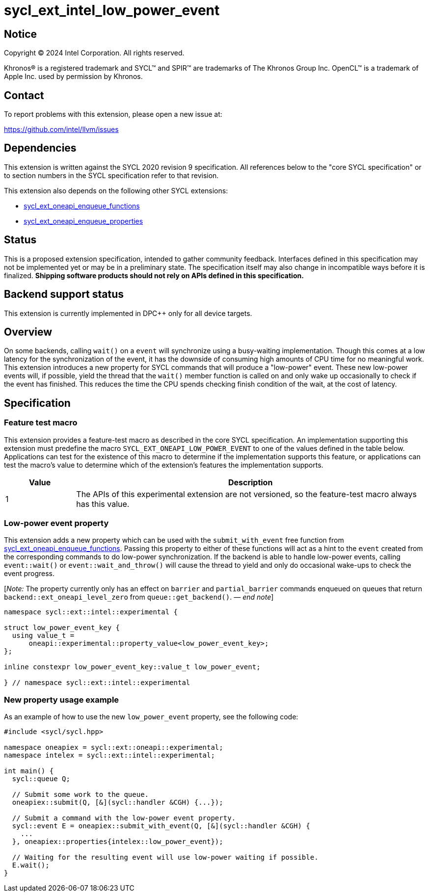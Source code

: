 = sycl_ext_intel_low_power_event

:source-highlighter: coderay
:coderay-linenums-mode: table

// This section needs to be after the document title.
:doctype: book
:toc2:
:toc: left
:encoding: utf-8
:lang: en
:dpcpp: pass:[DPC++]
:endnote: &#8212;{nbsp}end{nbsp}note

// Set the default source code type in this document to C++,
// for syntax highlighting purposes.  This is needed because
// docbook uses c++ and html5 uses cpp.
:language: {basebackend@docbook:c++:cpp}

:common_ref_sem: https://registry.khronos.org/SYCL/specs/sycl-2020/html/sycl-2020.html#sec:reference-semantics

== Notice

[%hardbreaks]
Copyright (C) 2024 Intel Corporation.  All rights reserved.

Khronos(R) is a registered trademark and SYCL(TM) and SPIR(TM) are trademarks
of The Khronos Group Inc.  OpenCL(TM) is a trademark of Apple Inc. used by
permission by Khronos.


== Contact

To report problems with this extension, please open a new issue at:

https://github.com/intel/llvm/issues


== Dependencies

This extension is written against the SYCL 2020 revision 9 specification.  All
references below to the "core SYCL specification" or to section numbers in the
SYCL specification refer to that revision.

This extension also depends on the following other SYCL extensions:

* link:../experimental/sycl_ext_oneapi_enqueue_functions.asciidoc[
  sycl_ext_oneapi_enqueue_functions]
* link:../experimental/sycl_ext_oneapi_properties.asciidoc[
  sycl_ext_oneapi_enqueue_properties]


== Status

This is a proposed extension specification, intended to gather community
feedback.  Interfaces defined in this specification may not be implemented yet
or may be in a preliminary state.  The specification itself may also change in
incompatible ways before it is finalized.  *Shipping software products should
not rely on APIs defined in this specification.*


== Backend support status

This extension is currently implemented in {dpcpp} only for all device targets.

== Overview

On some backends, calling `wait()` on a `event` will synchronize using a
busy-waiting implementation. Though this comes at a low latency for the
synchronization of the event, it has the downside of consuming high amounts of
CPU time for no meaningful work.  This extension introduces a new property for
SYCL commands that will produce a "low-power" event. These new low-power events
will, if possible, yield the thread that the `wait()` member function is called
on and only wake up occasionally to check if the event has finished. This
reduces the time the CPU spends checking finish condition of the wait, at the
cost of latency.


== Specification

=== Feature test macro

This extension provides a feature-test macro as described in the core SYCL
specification.  An implementation supporting this extension must predefine the
macro `SYCL_EXT_ONEAPI_LOW_POWER_EVENT` to one of the values defined in the table
below.  Applications can test for the existence of this macro to determine if
the implementation supports this feature, or applications can test the macro's
value to determine which of the extension's features the implementation
supports.

[%header,cols="1,5"]
|===
|Value
|Description

|1
|The APIs of this experimental extension are not versioned, so the
 feature-test macro always has this value.
|===


=== Low-power event property

This extension adds a new property which can be used with the
`submit_with_event` free function from
link:../experimental/sycl_ext_oneapi_enqueue_functions.asciidoc[sycl_ext_oneapi_enqueue_functions].
Passing this property to either of these functions will act as a hint to the
`event` created from the corresponding commands to do low-power synchronization.
If the backend is able to handle low-power events, calling `event::wait()` or
`event::wait_and_throw()` will cause the thread to yield and only do occasional
wake-ups to check the event progress.

[_Note:_ The property currently only has an effect on `barrier` and
`partial_barrier` commands enqueued on queues that return
`backend::ext_oneapi_level_zero` from `queue::get_backend()`.
_{endnote}_]

```
namespace sycl::ext::intel::experimental {

struct low_power_event_key {
  using value_t = 
      oneapi::experimental::property_value<low_power_event_key>;
};

inline constexpr low_power_event_key::value_t low_power_event;

} // namespace sycl::ext::intel::experimental
```

=== New property usage example

As an example of how to use the new `low_power_event` property, see the
following code:

```
#include <sycl/sycl.hpp>

namespace oneapiex = sycl::ext::oneapi::experimental;
namespace intelex = sycl::ext::intel::experimental;

int main() {
  sycl::queue Q;

  // Submit some work to the queue.
  oneapiex::submit(Q, [&](sycl::handler &CGH) {...});

  // Submit a command with the low-power event property.
  sycl::event E = oneapiex::submit_with_event(Q, [&](sycl::handler &CGH) {
    ...
  }, oneapiex::properties{intelex::low_power_event});

  // Waiting for the resulting event will use low-power waiting if possible.
  E.wait();
}
```
